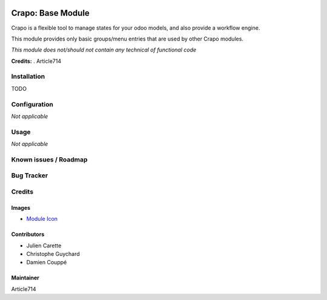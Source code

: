 .. image:: https://img.shields.io/badge/licence-LGPL--3-blue.svg
   :target: http://www.gnu.org/licenses/lgpl-3.0-standalone.html
   :alt: License: LGPL-3

====================
Crapo: Base Module
====================

Crapo is a flexible tool to manage states for your odoo models, and also provide a workflow engine.

This module provides only basic groups/menu entries that are used by other Crapo modules.

*This module does not/should not contain any technical of functional code*

**Credits:** .
Article714

Installation
============

TODO

Configuration
=============

*Not applicable*

Usage
=====

*Not applicable*

Known issues / Roadmap
======================

Bug Tracker
===========

Credits
=======

Images
------

* `Module Icon <https://article714.org/branding/>`_

Contributors
------------

* Julien Carette
* Christophe Guychard
* Damien Couppé

Maintainer
----------
Article714